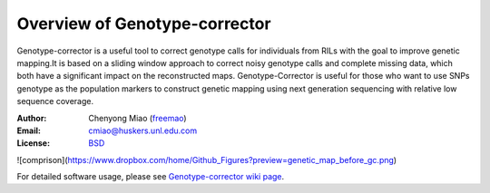 Overview of Genotype-corrector
================================
Genotype-corrector is a useful tool to correct genotype calls for individuals from RILs with the goal
to improve genetic mapping.It is based on a sliding window approach to correct noisy genotype
calls and complete missing data, which both have a significant impact on the reconstructed maps.
Genotype-Corrector is useful for those who want to use SNPs genotype as the population
markers to construct genetic mapping using next generation sequencing with relative
low sequence coverage.

:Author: Chenyong Miao (`freemao <http://github.com/freemao>`_)
:Email: cmiao@huskers.unl.edu.com
:License: `BSD <http://creativecommons.org/licenses/BSD/>`_

![comprison](https://www.dropbox.com/home/Github_Figures?preview=genetic_map_before_gc.png)

For detailed software usage, please see `Genotype-corrector wiki page <https://github.com/freemao/Genotype-corrector/wiki/Genotype-Corrector>`_.
